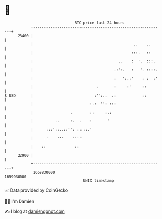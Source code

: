 * 👋

#+begin_example
                                   BTC price last 24 hours                    
               +------------------------------------------------------------+ 
         23400 |                                                            | 
               |                                              ..    ..      | 
               |                                             :::.   ::      | 
               |                                       ..    :  '.  :::.    | 
               |                                     .:':.   :   '. ::::.   | 
               |                                     :   ':.:'    : :  :'   | 
               |                             .       :     :'     ::        | 
   $ USD       |                            :'':..  .:            ::        | 
               |                          :.:  '': :::                      | 
               |                 .        ::     :.:                        | 
               |          ..     :.  .    :       '                         | 
               |      :::'::..::'': :::::.'                                 | 
               |     .:    '''    :::::                                     | 
               |    ::             ::                                       | 
         22900 |                                                            | 
               +------------------------------------------------------------+ 
                1659830000                                        1659930000  
                                       UNIX timestamp                         
#+end_example
📈 Data provided by CoinGecko

🧑‍💻 I'm Damien

✍️ I blog at [[https://www.damiengonot.com][damiengonot.com]]
